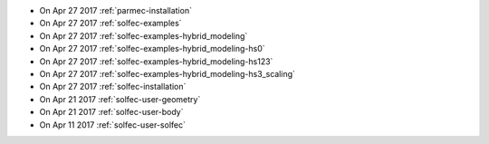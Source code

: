 
* On Apr 27 2017 :ref:`parmec-installation`

* On Apr 27 2017 :ref:`solfec-examples`

* On Apr 27 2017 :ref:`solfec-examples-hybrid_modeling`

* On Apr 27 2017 :ref:`solfec-examples-hybrid_modeling-hs0`

* On Apr 27 2017 :ref:`solfec-examples-hybrid_modeling-hs123`

* On Apr 27 2017 :ref:`solfec-examples-hybrid_modeling-hs3_scaling`

* On Apr 27 2017 :ref:`solfec-installation`

* On Apr 21 2017 :ref:`solfec-user-geometry`

* On Apr 21 2017 :ref:`solfec-user-body`

* On Apr 11 2017 :ref:`solfec-user-solfec`
